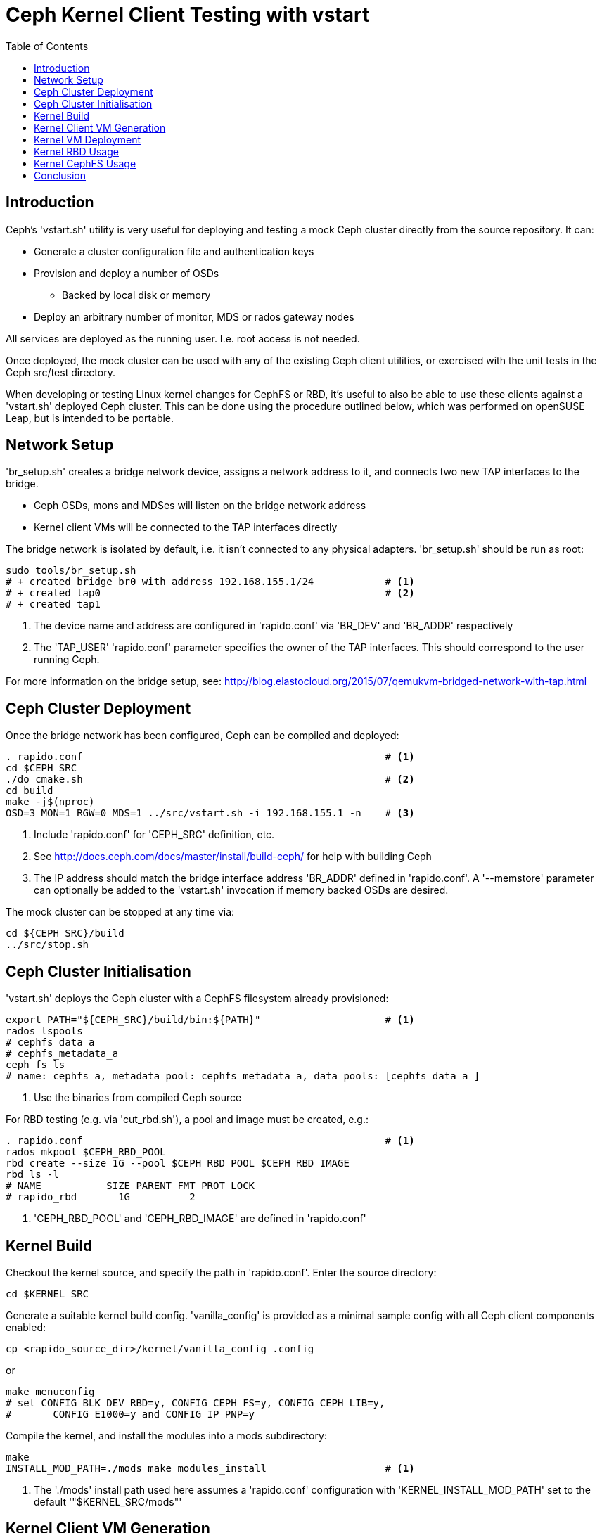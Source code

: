 = Ceph Kernel Client Testing with vstart
:toc:


== Introduction

Ceph's 'vstart.sh' utility is very useful for deploying and testing a
mock Ceph cluster directly from the source repository. It can:

* Generate a cluster configuration file and authentication keys
* Provision and deploy a number of OSDs
** Backed by local disk or memory
* Deploy an arbitrary number of monitor, MDS or rados gateway nodes

All services are deployed as the running user. I.e. root access is not
needed.

Once deployed, the mock cluster can be used with any of the existing
Ceph client utilities, or exercised with the unit tests in the Ceph
src/test directory.

When developing or testing Linux kernel changes for CephFS or RBD, it's
useful to also be able to use these clients against a 'vstart.sh'
deployed Ceph cluster. This can be done using the procedure outlined
below, which was performed on openSUSE Leap, but is intended to be
portable.


== Network Setup

'br_setup.sh' creates a bridge network device, assigns a network address
to it, and connects two new TAP interfaces to the bridge.

* Ceph OSDs, mons and MDSes will listen on the bridge network address
* Kernel client VMs will be connected to the TAP interfaces directly

The bridge network is isolated by default, i.e. it isn't connected to
any physical adapters.
'br_setup.sh' should be run as root:

[source,shell]
--------------
sudo tools/br_setup.sh
# + created bridge br0 with address 192.168.155.1/24		# <1>
# + created tap0						# <2>
# + created tap1
--------------
<1> The device name and address are configured in 'rapido.conf' via
    'BR_DEV' and 'BR_ADDR' respectively
<2> The 'TAP_USER' 'rapido.conf' parameter specifies the owner of the
    TAP interfaces. This should correspond to the user running Ceph.

For more information on the bridge setup, see:
http://blog.elastocloud.org/2015/07/qemukvm-bridged-network-with-tap.html


== Ceph Cluster Deployment

Once the bridge network has been configured, Ceph can be compiled and
deployed:

[source,shell]
--------------
. rapido.conf							# <1>
cd $CEPH_SRC
./do_cmake.sh							# <2>
cd build
make -j$(nproc)
OSD=3 MON=1 RGW=0 MDS=1 ../src/vstart.sh -i 192.168.155.1 -n	# <3>
--------------
<1> Include 'rapido.conf' for 'CEPH_SRC' definition, etc.
<2> See http://docs.ceph.com/docs/master/install/build-ceph/ for help
    with building Ceph
<3> The IP address should match the bridge interface address 'BR_ADDR'
    defined in 'rapido.conf'.
    A '--memstore' parameter can optionally be added to the 'vstart.sh'
    invocation if memory backed OSDs are desired.

The mock cluster can be stopped at any time via:

[source,shell]
cd ${CEPH_SRC}/build
../src/stop.sh


== Ceph Cluster Initialisation

'vstart.sh' deploys the Ceph cluster with a CephFS filesystem already
provisioned:

[source,shell]
--------------
export PATH="${CEPH_SRC}/build/bin:${PATH}"			# <1>
rados lspools
# cephfs_data_a
# cephfs_metadata_a
ceph fs ls
# name: cephfs_a, metadata pool: cephfs_metadata_a, data pools: [cephfs_data_a ]
--------------
<1> Use the binaries from compiled Ceph source

For RBD testing (e.g. via 'cut_rbd.sh'), a pool and image must be
created, e.g.:

[source,shell]
--------------
. rapido.conf							# <1>
rados mkpool $CEPH_RBD_POOL
rbd create --size 1G --pool $CEPH_RBD_POOL $CEPH_RBD_IMAGE
rbd ls -l
# NAME           SIZE PARENT FMT PROT LOCK
# rapido_rbd       1G          2
--------------
<1> 'CEPH_RBD_POOL' and 'CEPH_RBD_IMAGE' are defined in 'rapido.conf'


== Kernel Build

Checkout the kernel source, and specify the path in 'rapido.conf'.
Enter the source directory:
[source,shell]
cd $KERNEL_SRC

Generate a suitable kernel build config. 'vanilla_config' is provided as
a minimal sample config with all Ceph client components enabled:

[source,shell]
cp <rapido_source_dir>/kernel/vanilla_config .config

or

[source,shell]
make menuconfig
# set CONFIG_BLK_DEV_RBD=y, CONFIG_CEPH_FS=y, CONFIG_CEPH_LIB=y,
#	CONFIG_E1000=y and CONFIG_IP_PNP=y

Compile the kernel, and install the modules into a mods subdirectory:

[source,shell]
--------------
make
INSTALL_MOD_PATH=./mods make modules_install			# <1>
--------------
<1> The './mods' install path used here assumes a 'rapido.conf'
    configuration with 'KERNEL_INSTALL_MOD_PATH' set to the default
    '"$KERNEL_SRC/mods"'


== Kernel Client VM Generation

Rapido ships with scripts for Ceph kernel client VM generation:

* 'cut_rbd.sh': generates a simple RBD client VM
* 'cut_blktests_rbd.sh': generates a RBD client VM, which also includes
   the https://github.com/osandov/blktests[blktests test suite]
* 'cut_cephfs.sh': generates a simple CephFS client VM
* 'cut_fstests_cephfs.sh': generates a CephFS client VM, which also
  includes the https://git.kernel.org/pub/scm/fs/xfs/xfstests-dev.git[
  xfstests test suite]

The 'cut' scripts use Dracut to generate a VM image with all
dependencies included for the corresponding Ceph kernel client. The
images are very lightweight (20M-40M).

The VM images will need to be regenerated if any of the following
components/files are changed:

* 'rapido.conf'
* Ceph 'vstart.sh' cluster configuration/keyring
* Ceph binaries
* Kernel modules

For more information on kernel/Dracut setup, see:
http://blog.elastocloud.org/2015/06/rapid-linux-kernel-devtest-with-qemu.html


== Kernel VM Deployment

Once a VM has been generated, it can be booted directly via 'vm.sh' .
The same image can be booted twice, to allow for multiple CephFS/RBD
clients or iSCSI gateways. Network parameters for both VMs are defined
in 'rapido.conf'.

The VMs run the corresponding autorun script (e.g. 'autorun/rbd.sh'
or 'autorun/cephfs.sh') during boot, and then present an interactive
Dracut shell. The VMs can be shutdown via the 'shutdown' command.


== Kernel RBD Usage

If the client VM was generated using 'cut_rbd.sh', then
'autorun/rbd.sh' will be executed on boot. 'autorun/rbd.sh' performs
the following:

* Initialises udev and then mounts configfs and debugfs
* Maps the 'rapido.conf' configured RBD image locally at '/dev/rbd0'
  and '/dev/rbd/$CEPH_RBD_POOL/$CEPH_RBD_IMAGE'

Once deployed, 'dd' can be used to perform I/O against the mapped RBD
image.

'cut_blktests_rbd.sh' (and corresponding 'autorun/blktests_rbd.sh')
additionally configure and start the blktests test suite, following
successful mapping of the RBD image. 'BLKTESTS_SRC' and optionally
'BLKTESTS_AUTORUN_CMD' should be configured in 'rapido.conf' prior to
using this functionality.

When finished, the RBD image can be unmapped via:

[source,shell]
echo -n 0 > /sys/bus/rbd/remove


== Kernel CephFS Usage

If the client VM was generated using 'cut_cephfs.sh', then
'autorun/cephfs.sh' will be executed on boot, performing the following:

* Mounts configfs and debugfs
* Mounts the 'vstart.sh' provisioned CephFS filesystem under /mnt/test

'cut_fstests_cephfs.sh' with its corresponding
'autorun/fstests_cephfs.sh' boot script additionally:

* Generates an xfstests configuration under '/fstests/configs/'
* Starts the xfstests test suite via the optional 'FSTESTS_AUTORUN_CMD'
  'rapido.conf' parameter

xfstests can also be manually invoked from a 'cut_fstests_cephfs.sh' VM
shell via:

[source,shell]
cd /fstests
./check generic/001

When finished, the filesystem can be unmounted via:

[source,shell]
umount /mnt/test


== Conclusion

A mock Ceph cluster can be deployed from source in a matter of seconds
using the 'vstart.sh' utility.
Likewise, a kernel can be booted directly from source alongside a
throwaway VM and connected to the mock Ceph cluster in a couple of
minutes with QEMU/KVM.

This environment is ideal for rapid development and integration testing
of Ceph user-space and kernel components, including RBD and CephFS.
